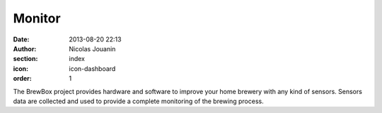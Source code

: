 Monitor
#######

:date: 2013-08-20 22:13
:author: Nicolas Jouanin
:section: index
:icon: icon-dashboard
:order: 1

The BrewBox project provides hardware and software to improve your home brewery with any kind of sensors. Sensors data are collected and used to provide a complete monitoring of the brewing process.